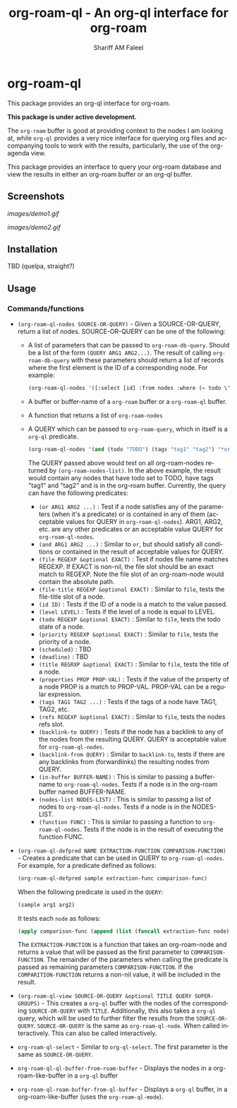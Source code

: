 #+title: org-roam-ql - An org-ql interface for org-roam
#+author: Shariff AM Faleel
#+language: en

* org-roam-ql

This package provides an org-ql interface for org-roam.

*This package is under active development.*

The ~org-roam~ buffer is good at providing context to the nodes I am looking at, while ~org-ql~ provides a very nice interface for querying org files and accompanying tools to work with the results, particularly, the use of the org-agenda view.

This package provides an interface to query your org-roam database and view the results in either an org-roam buffer or an org-ql buffer.

** Screenshots

[[images/demo1.gif]]

[[images/demo2.gif]]

** Installation
TBD (quelpa, straight?)

** Usage
*** Commands/functions

- ~(org-roam-ql-nodes SOURCE-OR-QUERY)~ - Given a SOURCE-OR-QUERY, return a list of nodes. SOURCE-OR-QUERY can be one of the following:
  - A list of parameters that can be passed to ~org-roam-db-query~. Should be a list of the form ~(QUERY ARG1 ARG2...)~. The result of calling ~org-roam-db-query~ with these parameters should return a list of records where the first element is the ID of a corresponding node. For example:
  #+begin_src emacs-lisp
  (org-roam-ql-nodes '([:select [id] :from nodes :where (= todo \"TODO\")]))
  #+end_src
  - A buffer or buffer-name of a ~org-roam~ buffer or a ~org-roam-ql~ buffer.
  - A function that returns a list of ~org-roam-nodes~
  - A QUERY which can be passed to ~org-roam-query~, which in itself is a ~org-ql~ predicate.
    #+begin_src emacs-lisp
    (org-roam-ql-nodes '(and (todo "TODO") (tags "tag1" "tag2") "*org-roam*"))
    #+end_src
    The QUERY passed above would test on all org-roam-nodes returned by ~(org-roam-nodes-list)~. In the above example, the result would contain any nodes that have todo set to TODO, have tags "tag1" and "tag2" and is in the org-roam buffer.
    Currently, the query can have the following predicates:
      - ~(or ARG1 ARG2 ...)~ : Test if a node satisfies any of the parameters (when it's a predicate) or is contained in any of them (acceptable values for QUERY in ~org-roam-ql-nodes~). ARG1, ARG2, etc. are any other predicates or an acceptable value QUERY for ~org-roam-ql-nodes~.
      - ~(and ARG1 ARG2 ...)~ : Similar to ~or~, but should satisfy all conditions or contained in the result of acceptable values for QUERY.
      - ~(file REGEXP &optional EXACT)~ : Test if nodes file name matches REGEXP. If EXACT is non-nil, the file slot should be an exact match to REGEXP. Note the file slot of an org-roam-node would contain the absolute path.
      - ~(file-title REGEXP &optional EXACT)~ : Similar to ~file~, tests the file-title slot of a node.
      - ~(id ID)~ : Tests if the ID of a node is a match to the value passed.
      - ~(level LEVEL)~ : Tests if the level of a node is equal to LEVEL.
      - ~(todo REGEXP &optional EXACT)~ : Similar to ~file~, tests the todo state of a node.
      - ~(priority REGEXP &optional EXACT)~ : Similar to ~file~, tests the priority of a node.
      - ~(scheduled)~ : TBD
      - ~(deadline)~ : TBD
      - ~(title REGRXP &optional EXACT)~ : Similar to ~file~, tests the title of a node.
      - ~(properties PROP PROP-VAL)~ : Tests if the value of the property of a node PROP is a match to PROP-VAL. PROP-VAL can be a regular expression.
      - ~(tags TAG1 TAG2 ...)~ : Tests if the tags of a node have TAG1, TAG2, etc.
      - ~(refs REGEXP &optional EXACT)~ : Similar to ~file~, tests the nodes refs slot.
      - ~(backlink-to QUERY)~ : Tests if the node has a backlink to any of the nodes from the resulting QUERY. QUERY is acceptable value for ~org-roam-ql-nodes~.
      - ~(backlink-from QUERY)~ : Similar to ~backlink-to~, tests if there are any backlinks from (forwardlinks) the resulting nodes from QUERY.
      - ~(in-buffer BUFFER-NAME)~ : This is similar to passing a buffer-name to ~org-roam-ql-nodes~. Tests if a node is in the org-roam buffer named BUFFER-NAME.
      - ~(nodes-list NODES-LIST)~ : This is similar to passing a list of nodes to ~org-roam-ql-nodes~. Tests if a node is in the NODES-LIST.
      - ~(function FUNC)~ : This is similar to passing a function to ~org-roam-ql-nodes~. Tests if the node is in the result of executing the function FUNC.
- ~(org-roam-ql-defpred NAME EXTRACTION-FUNCTION COMPARISON-FUNCTION)~ - Creates a predicate that can be used in QUERY to ~org-roam-ql-nodes~. For example, for a predicate defined as follows:
  #+begin_src emacs-lisp
  (org-roam-ql-defpred sample extraction-func comparison-func)
  #+end_src

  When the following predicate is used in the ~QUERY~:
  #+begin_src emacs-lisp
  (sample arg1 arg2)
  #+end_src

  It tests each ~node~ as follows:
  #+begin_src emacs-lisp
  (apply comparison-func (append (list (funcall extraction-func node)) arg1 arg2))
  #+end_src

  The ~EXTRACTION-FUNCTION~ is a function that takes an org-roam-node and returns a value that will be passed as the first parameter to ~COMPARISON-FUNCTION~. The remainder of the parameters when calling the predicate is passed as remaining parameters ~COMPARISON-FUNCTION~. If the ~COMPARITION-FUNCTION~ returns a non-nil value, it will be included in the result.
- ~(org-roam-ql-view SOURCE-OR-QUERY &optional TITLE QUERY SUPER-GROUPS)~ - This creates a ~org-ql~ buffer with the nodes of the corresponding ~SOURCE-OR-QUERY~ with ~TITLE~. Additionally, this also takes a ~org-ql~ query, which will be used to further filter the results from the ~SOURCE-OR-QUERY~. ~SOURCE-OR-QUERY~ is the same as ~org-roam-ql-node~. When called interactively. This can also be called interactively.
- ~org-roam-ql-select~ - Similar to ~org-ql-select~. The first parameter is the same as ~SOURCE-OR-QUERY~.
- ~org-roam-ql-ql-buffer-from-roam-buffer~ - Displays the nodes in a org-roam-like-buffer in a ~org-ql~ buffer
- ~org-roam-ql-roam-buffer-from-ql-buffer~ - Displays a ~org-ql~ buffer, in a org-roam-like-buffer (uses the ~org-roam-ql-mode~).
